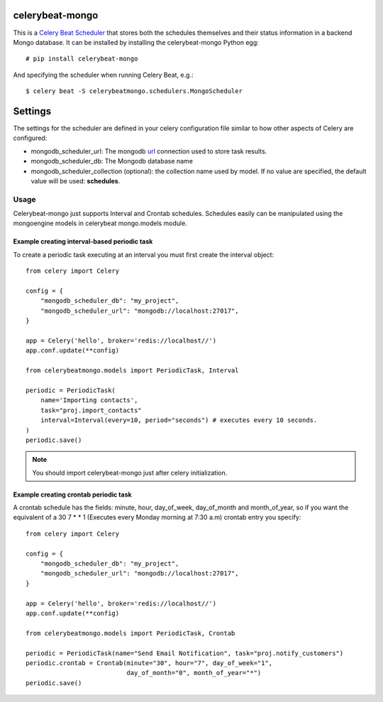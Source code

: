 celerybeat-mongo
################

This is a `Celery Beat Scheduler <http://celery.readthedocs.org/en/latest/userguide/periodic-tasks.html/>`_
that stores both the schedules themselves and their status
information in a backend Mongo database. It can be installed by
installing the celerybeat-mongo Python egg::

    # pip install celerybeat-mongo

And specifying the scheduler when running Celery Beat, e.g.::

    $ celery beat -S celerybeatmongo.schedulers.MongoScheduler

Settings
########

The settings for the scheduler are defined in your celery configuration file
similar to how other aspects of Celery are configured:

* mongodb_scheduler_url: The mongodb `url <https://docs.mongodb.com/manual/reference/connection-string/>`_ connection used to store task results.
* mongodb_scheduler_db: The Mongodb database name
* mongodb_scheduler_collection (optional): the collection name used by model. If no value are specified, the default value will be used: **schedules**.

Usage
===================
Celerybeat-mongo just supports Interval and Crontab schedules.
Schedules easily can be manipulated using the mongoengine models in celerybeat mongo.models module.

Example creating interval-based periodic task
---------------------------------------------

To create a periodic task executing at an interval you must first
create the interval object::

    from celery import Celery

    config = {
        "mongodb_scheduler_db": "my_project",
        "mongodb_scheduler_url": "mongodb://localhost:27017",
    }

    app = Celery('hello', broker='redis://localhost//')
    app.conf.update(**config)

    from celerybeatmongo.models import PeriodicTask, Interval

    periodic = PeriodicTask(
        name='Importing contacts',
        task="proj.import_contacts"
        interval=Interval(every=10, period="seconds") # executes every 10 seconds.
    )
    periodic.save()

.. note::

    You should import celerybeat-mongo just after celery initialization.


Example creating crontab periodic task
---------------------------------------------

A crontab schedule has the fields: minute, hour, day_of_week, day_of_month and month_of_year, so if you want the equivalent of a 30 7 * * 1 (Executes every Monday morning at 7:30 a.m) crontab entry you specify::


    from celery import Celery

    config = {
        "mongodb_scheduler_db": "my_project",
        "mongodb_scheduler_url": "mongodb://localhost:27017",
    }

    app = Celery('hello', broker='redis://localhost//')
    app.conf.update(**config)

    from celerybeatmongo.models import PeriodicTask, Crontab

    periodic = PeriodicTask(name="Send Email Notification", task="proj.notify_customers")
    periodic.crontab = Crontab(minute="30", hour="7", day_of_week="1",
                               day_of_month="0", month_of_year="*")
    periodic.save()